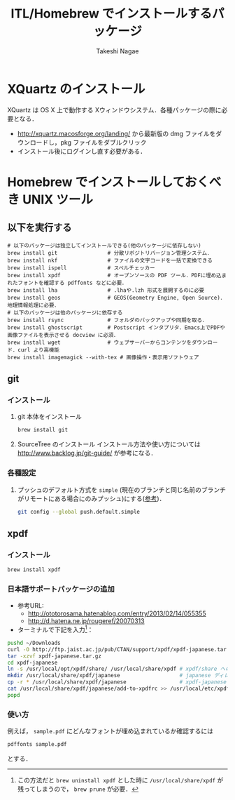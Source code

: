 #+TITLE:     ITL/Homebrew でインストールするパッケージ
#+AUTHOR:    Takeshi Nagae
#+EMAIL:     nagae@m.tohoku.ac.jp
#+LANGUAGE:  ja
#+OPTIONS:   H:3 num:3 toc:2 \n:nil @:t ::t |:t ^:t -:t f:t *:t <:t author:t creator:t
#+OPTIONS:   TeX:t LaTeX:dvipng skip:nil d:nil todo:nil pri:nil tags:not-in-toc timestamp:t
#+EXPORT_SELECT_TAGS: export
#+EXPORT_EXCLUDE_TAGS: noexport

#+OPTIONS: toc:1 num:3

#+OPTIONS: html-link-use-abs-url:nil html-postamble:auto html-preamble:t
#+OPTIONS: html-scripts:t html-style:t html5-fancy:nil tex:imagemagick
#+CREATOR: <a href="http://www.gnu.org/software/emacs/">Emacs</a> 24.3.1 (<a href="http://orgmode.org">Org</a> mode 8.2.5h)
#+HTML_CONTAINER: div
#+HTML_DOCTYPE: xhtml-strict
#+HTML_HEAD:<link rel=stylesheet href="style.css" type="text/css">
#+HTML_LINK_UP: https://nagae.github.io/itl
#+HTML_LINK_HOME: https://nagae.github.io
#+INFOJS_OPT: view:showall toc:t sdepth:2 ltoc:1 mouse:nil buttons:nil
#+LATEX_HEADER:\usepackage{amsmath,rmss_math,rmss_color}
* XQuartz のインストール
XQuartz は OS X 上で動作する Xウィンドウシステム．各種パッケージの際に必要となる．
- http://xquartz.macosforge.org/landing/ から最新版の dmg ファイルをダウンロードし，pkg ファイルをダブルクリック
- インストール後にログインし直す必要がある．

* Homebrew でインストールしておくべき UNIX ツール
** 以下を実行する
#+BEGIN_SRC screen
  # 以下のパッケージは独立してインストールできる(他のパッケージに依存しない)
  brew install git                # 分散リポジトリバージョン管理システム．
  brew install nkf                # ファイルの文字コードを一括で変換できる
  brew install ispell             # スペルチェッカー
  brew install xpdf               # オープンソースの PDF ツール．PDFに埋め込まれたフォントを確認する pdffonts などに必要．
  brew install lha                # .lhaや.lzh 形式を展開するのに必要
  brew install geos               # GEOS(Geometry Engine, Open Source)．地理情報処理に必要．
  # 以下のパッケージは他のパッケージに依存する
  brew install rsync              # フォルダのバックアップや同期を取る．
  brew install ghostscript        # Postscript インタプリタ．Emacs上でPDFや画像ファイルを表示させる docview に必須．
  brew install wget               # ウェブサーバーからコンテンツをダウンロード．curl より高機能
  brew install imagemagick --with-tex # 画像操作・表示用ソフトウェア
#+END_SRC
** git
*** インストール
1) git 本体をインストール
   #+BEGIN_SRC sh
     brew install git
   #+END_SRC
2) SourceTree のインストール
   インストール方法や使い方については
   http://www.backlog.jp/git-guide/
   が参考になる．
*** 各種設定
1) プッシュのデフォルト方式を =simple= (現在のブランチと同じ名前のブランチがリモートにある場合にのみプッシュ)にする([[http://qiita.com/yaotti/items/a8e9f5de8dcca81d3214][参考]])．
   #+BEGIN_SRC sh
     git config --global push.default.simple
   #+END_SRC
** xpdf
*** インストール
#+BEGIN_SRC sh
brew install xpdf
#+END_SRC
*** 日本語サポートパッケージの追加
- 参考URL:
  - http://ototorosama.hatenablog.com/entry/2013/02/14/055355
  - http://d.hatena.ne.jp/rougeref/20070313
- ターミナルで下記を入力[1]：
#+BEGIN_SRC sh
  pushd ~/Downloads
  curl -O http://ftp.jaist.ac.jp/pub/CTAN/support/xpdf/xpdf-japanese.tar.gz # ftp.jaist.ac.jp の代わりに ftp.rikengo.jp, ftp.u-aizu.ac.jp, ftp.kd­di­l­abs.jp のどれかを使ってもよい
  tar -xzvf xpdf-japanese.tar.gz
  cd xpdf-japanese
  ln -s /usr/local/opt/xpdf/share/ /usr/local/share/xpdf # xpdf/share へのシンボリックリンクを作成
  mkdir /usr/local/share/xpdf/japanese                   # japanese ディレクトリを作成
  cp -r * /usr/local/share/xpdf/japanese                 # xpdf-japanese の中身をコピー
  cat /usr/local/share/xpdf/japanese/add-to-xpdfrc >> /usr/local/etc/xpdfrc # xpdfrc に追記
  popd
#+END_SRC
[1] この方法だと =brew uninstall xpdf= とした時に =/usr/local/share/xpdf= が残ってしまうので， =brew prune= が必要．
*** 使い方
例えば， =sample.pdf= にどんなフォントが埋め込まれているか確認するには
#+BEGIN_SRC sh
pdffonts sample.pdf
#+END_SRC
とする．


** COMMENT wget
*** 概要
HTTP や FTP 経由でファイルを取得する．Mac OS X 標準の =curl= よりも高機能．
*** インストール
#+begin_src screen
$ brew install wget
#+end_src
** COMMENT rsync (http://rsync.samba.org)
*** 機能概要
フォルダのバックアップや同期を取る．
*** インストール
=homebrew/dupes= をリポジトリに追加していれば，以下でインストール可能：
#+BEGIN_SRC screen
$ brew install rsync
#+END_SRC
** COMMENT git (http://git-scm.com)
*** 機能概要
分散リポジトリバージョン管理システム．
*** インストール
#+BEGIN_SRC screen
$ brew install git
#+END_SRC
** COMMENT magit (http://philjackson.github.io/magit/)
*** 機能概要
Emacs上で動く Git 用ツール
*** インストール
#+BEGIN_SRC screen
$ brew install magit
#+END_SRC
** COMMENT auctex (http://www.gnu.org/software/auctex/)
*** 機能概要
EmacsでのTeXファイル編集を支援する．
*** インストール
#+BEGIN_SRC screen
brew install --with-emacs=/Applications/Emacs.app/Contents/MacOS/Emacs auctex 
#+END_SRC
** COMMENT ghostscript (http://www.ghostscript.com)
*** 機能概要
Postscript インタプリタ．Emacs上でPDFや画像ファイルを表示させる docview に必須．
*** インストール
#+BEGIN_SRC screen
brew install ghostscript
#+END_SRC
